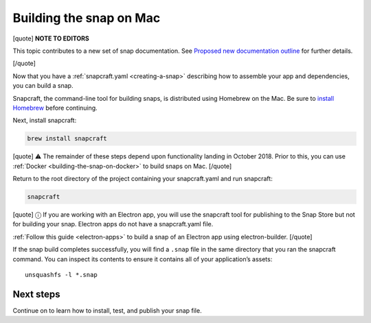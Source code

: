 .. 6751.md

.. _building-the-snap-on-mac:

Building the snap on Mac
========================

[quote] **NOTE TO EDITORS**

This topic contributes to a new set of snap documentation. See `Proposed new documentation outline <https://snapcraft.io/docs/proposed-new-documentation-outline-page-deprecated>`__ for further details.

[/quote]

Now that you have a :ref:`snapcraft.yaml <creating-a-snap>` describing how to assemble your app and dependencies, you can build a snap.

Snapcraft, the command-line tool for building snaps, is distributed using Homebrew on the Mac. Be sure to `install Homebrew <https://brew.sh/>`__ before continuing.

Next, install snapcraft:

.. code:: bash

   brew install snapcraft

[quote] ⚠ The remainder of these steps depend upon functionality landing in October 2018. Prior to this, you can use :ref:`Docker <building-the-snap-on-docker>` to build snaps on Mac. [/quote]

Return to the root directory of the project containing your snapcraft.yaml and run snapcraft:

.. code:: bash

   snapcraft

[quote] ⓘ If you are working with an Electron app, you will use the snapcraft tool for publishing to the Snap Store but not for building your snap. Electron apps do not have a snapcraft.yaml file.

:ref:`Follow this guide <electron-apps>` to build a snap of an Electron app using electron-builder. [/quote]

If the snap build completes successfully, you will find a ``.snap`` file in the same directory that you ran the snapcraft command. You can inspect its contents to ensure it contains all of your application’s assets:

::

   unsquashfs -l *.snap

Next steps
----------

Continue on to learn how to install, test, and publish your snap file.
